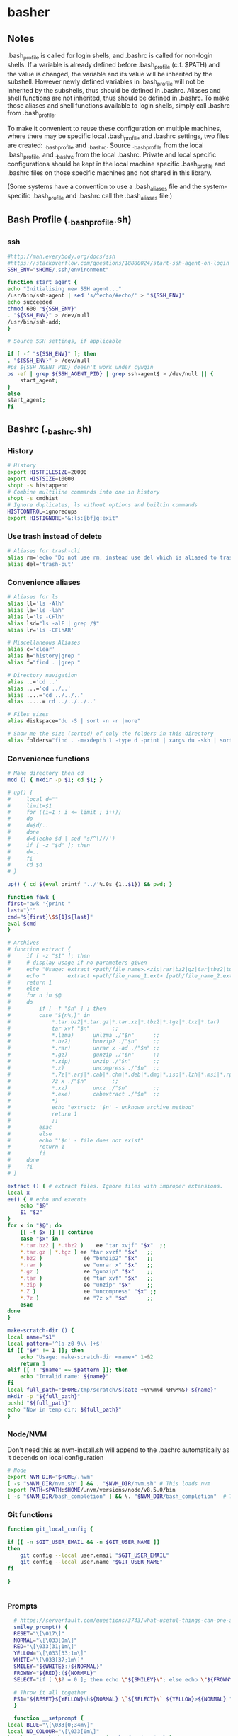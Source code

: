 * basher
** Notes
   .bash_profile is called for login shells, and .bashrc is called for non-login shells. If a variable is already defined before .bash_profile (c.f. $PATH) and the value is changed, the variable and its value will be inherited by the subshell. However newly defined variables in .bash_profile will not be inherited by the subshells, thus should be defined in .bashrc. Aliases and shell functions are not inherited, thus should be defined in .bashrc. To make those aliases and shell functions available to login shells, simply call .bashrc from .bash_profile.

   To make it convenient to reuse these configuration on multiple machines, where there may be specific local .bash_profile and .bashrc settings, two files are created: ._bash_profile and ._bashrc. Source ._bash_profile from the local .bash_profile, and ._bashrc from the local .bashrc. Private and local specific configurations should be kept in the local machine specific .bash_profile and .bashrc files on those specific machines and not shared in this library.

(Some systems have a convention to use a .bash_aliases file and the system-specific .bash_profile and .bashrc call the .bash_aliases file.)

** Bash Profile (._bash_profile.sh)
   :PROPERTIES:
   :header-args: :tangle ~/._bash_profile.sh :comments org
   :END:
*** ssh
    #+BEGIN_SRC sh
      #http://mah.everybody.org/docs/ssh
      #https://stackoverflow.com/questions/18880024/start-ssh-agent-on-login
      SSH_ENV="$HOME/.ssh/environment"

      function start_agent {
	  echo "Initialising new SSH agent..."
	  /usr/bin/ssh-agent | sed 's/^echo/#echo/' > "${SSH_ENV}"
	  echo succeeded
	  chmod 600 "${SSH_ENV}"
	  . "${SSH_ENV}" > /dev/null
	  /usr/bin/ssh-add;
      }

      # Source SSH settings, if applicable

      if [ -f "${SSH_ENV}" ]; then
	  . "${SSH_ENV}" > /dev/null
	  #ps ${SSH_AGENT_PID} doesn't work under cywgin
	  ps -ef | grep ${SSH_AGENT_PID} | grep ssh-agent$ > /dev/null || {
	      start_agent;
	  }
      else
	  start_agent;
      fi

    #+END_SRC
     
** Bashrc (._bashrc.sh)
   :PROPERTIES:
   :header-args: :tangle ~/._bashrc.sh :comments org
   :END:

*** History
   #+BEGIN_SRC sh
     # History
     export HISTFILESIZE=20000
     export HISTSIZE=10000
     shopt -s histappend
     # Combine multiline commands into one in history
     shopt -s cmdhist
     # Ignore duplicates, ls without options and builtin commands
     HISTCONTROL=ignoredups
     export HISTIGNORE="&:ls:[bf]g:exit"

   #+END_SRC
*** Use trash instead of delete
   #+BEGIN_SRC sh
     # Aliases for trash-cli
     alias rm='echo "Do not use rm, instead use del which is aliased to trash-put"'
     alias del='trash-put'

   #+END_SRC
*** Convenience aliases
   #+BEGIN_SRC sh
     # Aliases for ls
     alias ll='ls -Alh'
     alias la='ls -lah'
     alias l='ls -CFlh'
     alias lsd="ls -alF | grep /$"
     alias lr='ls -CFlhAR'

     # Miscellaneous Aliases
     alias c='clear'
     alias h="history|grep "
     alias f="find . |grep "

     # Directory navigation
     alias ..='cd ..'
     alias ...='cd ../..'
     alias ....='cd ../../..'
     alias .....='cd ../../../..'

     # Files sizes
     alias diskspace="du -S | sort -n -r |more"

     # Show me the size (sorted) of only the folders in this directory
     alias folders="find . -maxdepth 1 -type d -print | xargs du -skh | sort -rn"

   #+END_SRC
*** Convenience functions
    #+BEGIN_SRC sh
      # Make directory then cd
      mcd () { mkdir -p $1; cd $1; }

      # up() {
      #     local d=""
      #     limit=$1
      #     for ((i=1 ; i <= limit ; i++))
      #     do
      # 	d=$d/..
      #     done
      #     d=$(echo $d | sed 's/^\///')
      #     if [ -z "$d" ]; then
      # 	d=..
      #     fi
      #     cd $d
      # }

      up() { cd $(eval printf '../'%.0s {1..$1}) && pwd; }

      function fawk {
	  first="awk '{print "
	  last="}'"
	  cmd="${first}\$${1}${last}"
	  eval $cmd
      }

      # Archives
      # function extract {
      #     if [ -z "$1" ]; then
      # 	# display usage if no parameters given
      # 	echo "Usage: extract <path/file_name>.<zip|rar|bz2|gz|tar|tbz2|tgz|Z|7z|xz|ex|tar.bz2|tar.gz|tar.xz>"
      # 	echo "       extract <path/file_name_1.ext> [path/file_name_2.ext] [path/file_name_3.ext]"
      # 	return 1
      #     else
      # 	for n in $@
      # 	do
      # 	    if [ -f "$n" ] ; then
      # 		case "${n%,}" in
      # 		    *.tar.bz2|*.tar.gz|*.tar.xz|*.tbz2|*.tgz|*.txz|*.tar) 
      # 			tar xvf "$n"       ;;
      # 		    *.lzma)      unlzma ./"$n"      ;;
      # 		    *.bz2)       bunzip2 ./"$n"     ;;
      # 		    *.rar)       unrar x -ad ./"$n" ;;
      # 		    *.gz)        gunzip ./"$n"      ;;
      # 		    *.zip)       unzip ./"$n"       ;;
      # 		    *.z)         uncompress ./"$n"  ;;
      # 		    *.7z|*.arj|*.cab|*.chm|*.deb|*.dmg|*.iso|*.lzh|*.msi|*.rpm|*.udf|*.wim|*.xar)
      # 			7z x ./"$n"        ;;
      # 		    *.xz)        unxz ./"$n"        ;;
      # 		    *.exe)       cabextract ./"$n"  ;;
      # 		    *)
      # 			echo "extract: '$n' - unknown archive method"
      # 			return 1
      # 			;;
      # 		esac
      # 	    else
      # 		echo "'$n' - file does not exist"
      # 		return 1
      # 	    fi
      # 	done
      #     fi
      # }

      extract () { # extract files. Ignore files with improper extensions.
	  local x
	  ee() { # echo and execute
	      echo "$@"
	      $1 "$2"
	  }
	  for x in "$@"; do
	      [[ -f $x ]] || continue
	      case "$x" in
		  ,*.tar.bz2 | *.tbz2 )    ee "tar xvjf" "$x"  ;;
		  ,*.tar.gz | *.tgz ) ee "tar xvzf" "$x"   ;;
		  ,*.bz2 )             ee "bunzip2" "$x"   ;;
		  ,*.rar )             ee "unrar x" "$x"   ;;
		  ,*.gz )              ee "gunzip" "$x"    ;;
		  ,*.tar )             ee "tar xvf" "$x"   ;;
		  ,*.zip )             ee "unzip" "$x"     ;;
		  ,*.Z )               ee "uncompress" "$x" ;;
		  ,*.7z )              ee "7z x" "$x"      ;;
	      esac
	  done
      }

      make-scratch-dir () {
	  local name="$1"
	  local pattern='^[a-z0-9\\-]+$'
	  if [[ "$#" != 1 ]]; then
	      echo "Usage: make-scratch-dir <name>" 1>&2
	      return 1
	  elif [[ ! "$name" =~ $pattern ]]; then
	      echo "Invalid name: ${name}"
	  fi
	  local full_path="$HOME/tmp/scratch/$(date +%Y%m%d-%H%M%S)-${name}"
	  mkdir -p "${full_path}"
	  pushd "${full_path}"
	  echo "Now in temp dir: ${full_path}"
      }

    #+END_SRC
*** Node/NVM
    Don't need this as nvm-install.sh will append to the .bashrc automatically as it depends on local configuration
   #+BEGIN_SRC sh :tangle no
     # Node
     export NVM_DIR="$HOME/.nvm"
     [ -s "$NVM_DIR/nvm.sh" ] && . "$NVM_DIR/nvm.sh" # This loads nvm
     export PATH=$PATH:$HOME/.nvm/versions/node/v8.5.0/bin
     [ -s "$NVM_DIR/bash_completion" ] && \. "$NVM_DIR/bash_completion"  # This loads nvm bash_completion
   #+END_SRC

*** Git functions
   #+BEGIN_SRC sh
     function git_local_config {

	 if [[ -n $GIT_USER_EMAIL && -n $GIT_USER_NAME ]]
	 then
	     git config --local user.email "$GIT_USER_EMAIL"
	     git config --local user.name "$GIT_USER_NAME"
	 fi

     }


   #+END_SRC

*** Prompts
    #+BEGIN_SRC sh
      # https://serverfault.com/questions/3743/what-useful-things-can-one-add-to-ones-bashrc
      smiley_prompt() {
	  RESET="\[\017\]"
	  NORMAL="\[\033[0m\]"
	  RED="\[\033[31;1m\]"
	  YELLOW="\[\033[33;1m\]"
	  WHITE="\[\033[37;1m\]"
	  SMILEY="${WHITE}:)${NORMAL}"
	  FROWNY="${RED}:(${NORMAL}"
	  SELECT="if [ \$? = 0 ]; then echo \"${SMILEY}\"; else echo \"${FROWNY}\"; fi"

	  # Throw it all together 
	  PS1="${RESET}${YELLOW}\h${NORMAL} \`${SELECT}\` ${YELLOW}>${NORMAL} "
      }

      function __setprompt {
	local BLUE="\[\033[0;34m\]"
	local NO_COLOUR="\[\033[0m\]"
	local SSH_IP=`echo $SSH_CLIENT | awk '{ print $1 }'`
	local SSH2_IP=`echo $SSH2_CLIENT | awk '{ print $1 }'`
	if [ $SSH2_IP ] || [ $SSH_IP ] ; then
	  local SSH_FLAG="@\h"
	fi
	PS1="$BLUE[\$(date +%H:%M)][\u$SSH_FLAG:\w]\\$ $NO_COLOUR"
	PS2="$BLUE>$NO_COLOUR "
	PS4='$BLUE+$NO_COLOUR '
      }

    #+END_SRC
*** Colors
    #+BEGIN_SRC sh
      colors_for_manpages() {
	  export LESS_TERMCAP_mb=$'\E[01;31m'
	  export LESS_TERMCAP_md=$'\E[01;31m'
	  export LESS_TERMCAP_me=$'\E[0m'
	  export LESS_TERMCAP_se=$'\E[0m'
	  export LESS_TERMCAP_so=$'\E[01;44;33m'
	  export LESS_TERMCAP_ue=$'\E[0m'
	  export LESS_TERMCAP_us=$'\E[01;32m'
      }

      # Colors
      # http://misc.flogisoft.com/bash/tip_colors_and_formatting
      bash-color-16() {
	  for clbg in {40..47} {100..107} 49 ; do
	      #Foreground
	      for clfg in {30..37} {90..97} 39 ; do
		  #Formatting
		  for attr in 0 1 2 4 5 7 ; do
		      #Print the result
		      echo -en "\e[${attr};${clbg};${clfg}m ^[${attr};${clbg};${clfg}m \e[0m"
		  done
		  echo #Newline
	      done
	  done
      }

      bash-color-256() {
	  for fgbg in 38 48 ; do #Foreground/Background
	      for color in {0..256} ; do #Colors
		  #Display the color
		  echo -en "\e[${fgbg};5;${color}m ${color}\t\e[0m"
		  #Display 10 colors per lines
		  if [ $((($color + 1) % 10)) == 0 ] ; then
		      echo #New line
		  fi
	      done
	      echo #New line
	  done
      }



    #+END_SRC
